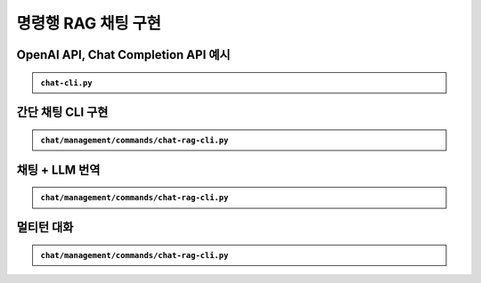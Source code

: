 =========================
명령행 RAG 채팅 구현
=========================

OpenAI API, Chat Completion API 예시
==========================================

.. admonition:: ``chat-cli.py``
    :class: dropdown

    .. code-block:: python
        :linenos:

        import os
        import django
        from openai import OpenAI

        os.environ.setdefault("DJANGO_SETTINGS_MODULE", "mysite.settings")
        django.setup()

        from django.conf import settings

        client = OpenAI(api_key=settings.OPENAI_API_KEY)

        def make_ai_message(human_message: str) -> str:
            """
            OpenAI의 Chat Completion API를 사용하여 응답을 생성하는 함수
            """

            system_prompt = """
        너는 번역가야.
        한국어로 물어보면 한국어로 대답하며 영어 번역을 함께 제공해주고,
        영어로 물어보면 영어로 대답하여 한글 번역을 함께 제공해줘.

        예시:

        <질문>안녕하세요.</질문>
        <답변>반갑습니다. (영어: Hello.)</답변>

        <질문>Hello.</질문>
        <답변>안녕하세요. (영어: Hello.)</답변>
            """

            try:
                response = client.chat.completions.create(
                    model="gpt-4o-mini",  # 또는 "gpt-4" 등 다른 모델 사용 가능
                    messages=[
                        {
                            "role": "system",
                            "content": system_prompt,
                        },
                        {"role": "user", "content": human_message},
                    ],
                    temperature=0.2,
                    max_tokens=1000,
                )
                return response.choices[0].message.content
            except Exception as e:
                return f"API 호출에서 오류가 발생했습니다: {str(e)}"


        if __name__ == "__main__":

            human_message = input("[Human] ").strip()

            ai_message = make_ai_message(human_message)
            print(f"[AI] {ai_message}")


.. figure:: ./assets/rag-cli-openai-llm.png


간단 채팅 CLI 구현
====================

.. admonition:: ``chat/management/commands/chat-rag-cli.py``
    :class: dropdown

    .. code-block:: python
        :linenos:

        from django.core.management.base import BaseCommand

        class Command(BaseCommand):
            help = "입력된 텍스트의 글자수를 반환하는 CLI 채팅"

            def handle(self, *args, **options):
                self.stdout.write(
                    self.style.SUCCESS(
                        '텍스트 글자수 계산기를 시작합니다. 종료하려면 "quit" 또는 "exit"를 입력하세요.'
                    )
                )

                while True:
                    user_input = input("\n[Human] ").strip()

                    if user_input.lower() in ["quit", "exit"]:
                        self.stdout.write(self.style.SUCCESS("프로그램을 종료합니다."))
                        break

                    if user_input:
                        char_count = len(user_input)
                        self.stdout.write(
                            self.style.SUCCESS(f"[AI] 입력된 텍스트의 글자수: {char_count}자")
                        )

.. figure:: ./assets/rag-cli-count-ch.png


채팅 + LLM 번역
===================

.. admonition:: ``chat/management/commands/chat-rag-cli.py``
    :class: dropdown

    .. code-block:: python
        :linenos:

        from django.conf import settings
        from django.core.management.base import BaseCommand
        from openai import OpenAI

        client = OpenAI(api_key=settings.OPENAI_API_KEY)


        def make_ai_message(human_message: str):
            """
            OpenAI의 Chat Completion API를 사용하여 응답을 생성하는 함수
            """

            system_prompt = """
        너는 번역가야.
        한국어로 물어보면 한국어로 대답하며 영어 번역을 함께 제공해주고,
        영어로 물어보면 영어로 대답하여 한글 번역을 함께 제공해줘.

        예시:

        <질문>안녕하세요.</질문>
        <답변>반갑습니다. (영어: Hello.)</답변>

        <질문>Hello.</질문>
        <답변>안녕하세요. (영어: Hello.)</답변>
            """

            try:
                response = client.chat.completions.create(
                    model="gpt-4o-mini",  # 또는 "gpt-4" 등 다른 모델 사용 가능
                    messages=[
                        {
                            "role": "system",
                            "content": system_prompt,
                        },
                        {"role": "user", "content": human_message},
                    ],
                    temperature=0.2,
                    max_tokens=1000,
                )
                return response.choices[0].message.content
            except Exception as e:
                return f"API 호출에서 오류가 발생했습니다: {str(e)}"


        class Command(BaseCommand):
            help = "OpenAI를 이용한 번역 채팅"

            def handle(self, *args, **options):
                self.stdout.write(
                    self.style.SUCCESS(
                        '번역 채팅을 시작합니다. 종료하려면 "quit" 또는 "exit"를 입력하세요.'
                    )
                )

                while True:
                    user_input = input("\n[Human] ").strip()

                    if user_input.lower() in ["quit", "exit"]:
                        self.stdout.write(self.style.SUCCESS("프로그램을 종료합니다."))
                        break

                    if user_input:
                        ai_message = make_ai_message(user_input)
                        self.stdout.write(self.style.SUCCESS(f"[AI] {ai_message}"))

.. figure:: ./assets/rag-cli-translator.png


멀티턴 대화
================

.. admonition:: ``chat/management/commands/chat-rag-cli.py``
    :class: dropdown

    .. code-block:: python
        :linenos:

        from django.conf import settings
        from django.core.management.base import BaseCommand
        from openai import OpenAI

        client = OpenAI(api_key=settings.OPENAI_API_KEY)


        def make_ai_message(messages: list):
            """
            OpenAI의 Chat Completion API를 사용하여 응답을 생성하는 함수
            """

            system_prompt = """
        너는 번역가야.
        한국어로 물어보면 한국어로 대답하며 영어 번역을 함께 제공해주고,
        영어로 물어보면 영어로 대답하여 한글 번역을 함께 제공해줘.

        예시:

        <질문>안녕하세요.</질문>
        <답변>반갑습니다. (영어: Hello.)</답변>

        <질문>Hello.</질문>
        <답변>안녕하세요. (영어: Hello.)</답변>
            """

            try:
                messages = [{"role": "system", "content": system_prompt}] + messages
                response = client.chat.completions.create(
                    model="gpt-4o-mini",  # 또는 "gpt-4" 등 다른 모델 사용 가능
                    messages=messages,
                    temperature=0.2,
                    max_tokens=1000,
                )
                return response.choices[0].message.content
            except Exception as e:
                return f"API 호출에서 오류가 발생했습니다: {str(e)}"


        class Command(BaseCommand):
            help = "OpenAI를 이용한 번역 채팅"

            def handle(self, *args, **options):
                self.stdout.write(
                    self.style.SUCCESS(
                        '번역 채팅을 시작합니다. 종료하려면 "quit" 또는 "exit"를 입력하세요.'
                    )
                )

                # 대화 기록을 저장할 리스트
                conversation_history = []

                while True:
                    user_input = input("\n[Human] ").strip()

                    if user_input.lower() in ["quit", "exit"]:
                        self.stdout.write(self.style.SUCCESS("프로그램을 종료합니다."))
                        break

                    if user_input:
                        # 사용자 입력을 대화 기록에 추가
                        conversation_history.append({"role": "user", "content": user_input})

                        # 전체 대화 기록을 전달하여 응답 생성
                        ai_message = make_ai_message(conversation_history)

                        # AI 응답을 대화 기록에 추가
                        conversation_history.append(
                            {"role": "assistant", "content": ai_message}
                        )

                        self.stdout.write(self.style.SUCCESS(f"[AI] {ai_message}"))



.. figure:: ./assets/rag-cli-multi-tern.png
